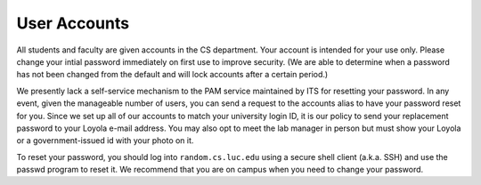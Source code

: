 User Accounts
=============


All students and faculty are given accounts in the CS department.
Your account is intended for your use only. Please change your intial
password immediately on first use to improve security. (We are able to
determine when a password has not been changed from the default and
will lock accounts after a certain period.)

We presently lack a self-service mechanism to the PAM service maintained
by ITS for resetting your password. In any event, given the manageable
number of users, you can send a request to the accounts alias to have
your password reset for you. Since we set up all of our accounts to
match your university login ID, it is our policy to send your
replacement password to your Loyola e-mail address. You may also opt to meet the
lab manager in person but must show your Loyola or a government-issued
id with your photo on it.

To reset your password, you should log into ``random.cs.luc.edu``
using a secure shell client (a.k.a. SSH) and use the passwd program to
reset it. We recommend that you are on campus when you need to change
your password.

